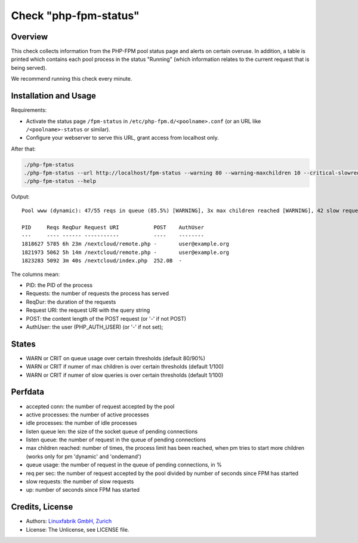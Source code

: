 Check "php-fpm-status"
======================

Overview
--------

This check collects information from the PHP-FPM pool status page and alerts on certain overuse. In addition, a table is printed which contains each pool process in the status "Running" (which information relates to the current request that is being served).

We recommend running this check every minute.


Installation and Usage
----------------------

Requirements:

* Activate the status page ``/fpm-status`` in ``/etc/php-fpm.d/<poolname>.conf`` (or an URL like ``/<poolname>-status`` or similar).
* Configure your webserver to serve this URL, grant access from localhost only.

After that:

.. code-block:: bash

    ./php-fpm-status
    ./php-fpm-status --url http://localhost/fpm-status --warning 80 --warning-maxchildren 10 --critical-slowreq 3
    ./php-fpm-status --help

Output::

    Pool www (dynamic): 47/55 reqs in queue (85.5%) [WARNING], 3x max children reached [WARNING], 42 slow requests [WARNING], 129k connections, 10.3 req/s, 23 processes (3 active, 20 idle), Up 3h 28m (since 2021-05-08 09:18:11)

    PID     Reqs ReqDur Request URI           POST    AuthUser
    ---     ---- ------ -----------           ----    --------
    1818627 5785 6h 23m /nextcloud/remote.php -       user@example.org 
    1821973 5062 5h 14m /nextcloud/remote.php -       user@example.org 
    1823283 5092 3m 40s /nextcloud/index.php  252.0B  -

The columns mean:

* PID: the PID of the process
* Requests: the number of requests the process has served
* ReqDur: the duration of the requests
* Request URI: the request URI with the query string
* POST: the content length of the POST request (or '-' if not POST)
* AuthUser: the user (PHP_AUTH_USER) (or '-' if not set);


States
------

* WARN or CRIT on queue usage over certain thresholds (default 80/90%)
* WARN or CRIT if numer of max children is over certain thresholds (default 1/100)
* WARN or CRIT if numer of slow queries is over certain thresholds (default 1/100)


Perfdata
--------

* accepted conn: the number of request accepted by the pool
* active processes: the number of active processes
* idle processes: the number of idle processes
* listen queue len: the size of the socket queue of pending connections
* listen queue: the number of request in the queue of pending connections
* max children reached: number of times, the process limit has been reached, when pm tries to start more children (works only for pm 'dynamic' and 'ondemand')
* queue usage: the number of request in the queue of pending connections, in %
* req per sec: the number of request accepted by the pool divided by number of seconds since FPM has started
* slow requests: the number of slow requests
* up: number of seconds since FPM has started


Credits, License
----------------

* Authors: `Linuxfabrik GmbH, Zurich <https://www.linuxfabrik.ch>`_
* License: The Unlicense, see LICENSE file.
